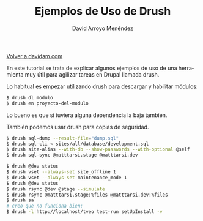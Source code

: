 #+TITLE: Ejemplos de Uso de Drush
#+LANGUAGE: es
#+AUTHOR: David Arroyo Menéndez
#+STYLE: <link rel="stylesheet" type="text/css" href="org.css" />

#+BABEL: :results output :session

[[http://www.davidam.com][Volver a davidam.com]]

En este tutorial se trata de explicar algunos ejemplos de uso de una
herramienta muy útil para agilizar tareas en Drupal llamada drush.

Lo habitual es empezar utilizando drush para descargar y habilitar módulos:

#+BEGIN_SRC bash
$ drush dl modulo
$ drush en proyecto-del-modulo
#+END_SRC

Lo bueno es que si tuviera alguna dependencia la baja también.

También podemos usar drush para copias de seguridad.

#+BEGIN_SRC bash
$ drush sql-dump --result-file="dump.sql"                                                                       
$ drush sql-cli < sites/all/database/development.sql                                                            
$ drush site-alias --with-db --show-passwords --with-optional @self                                             
$ drush sql-sync @matttarsi.stage @matttarsi.dev                                                                
#+END_SRC


#+BEGIN_SRC bash
$ drush @dev status                                                                                             
$ drush vset --always-set site_offline 1                                                                        
$ drush vset --always-set maintenance_mode 1                                                                    
$ drush @dev status                                                                                             
$ drush rsync @dev @stage --simulate                                                                            
$ drush rsync @matttarsi.stage:%files @matttarsi.dev:%files                                                     
$ drush sa                                                                                                      
# creo que no funciona bien:                                                                                    
$ drush -l http://localhost/tveo test-run setUpInstall -v  
#+END_SRC
